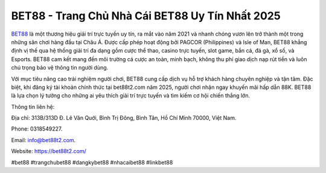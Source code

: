 BET88 - Trang Chủ Nhà Cái BET88 Uy Tín Nhất 2025
===================================

`BET88 <https://bet88t2.com/>`_ là một thương hiệu giải trí trực tuyến uy tín, ra mắt vào năm 2021 và nhanh chóng vươn lên trở thành một trong những sân chơi hàng đầu tại Châu Á. Được cấp phép hoạt động bởi PAGCOR (Philippines) và Isle of Man, BET88 khẳng định vị thế qua hệ thống giải trí đa dạng gồm cược thể thao, casino trực tuyến, slot game, bắn cá, đá gà, xổ số, và Esports. BET88 cam kết mang đến môi trường cá cược an toàn, minh bạch, không thu phí giao dịch nạp rút tiền và luôn chú trọng bảo vệ thông tin người dùng.

Với mục tiêu nâng cao trải nghiệm người chơi, BET88 cung cấp dịch vụ hỗ trợ khách hàng chuyên nghiệp và tận tâm. Đặc biệt, khi đăng ký tài khoản chính thức tại bet88t2.com năm 2025, người chơi nhận ngay khuyến mãi hấp dẫn 88K. BET88 là lựa chọn lý tưởng cho những ai yêu thích giải trí trực tuyến và tìm kiếm cơ hội chiến thắng lớn.

Thông tin liên hệ: 

Địa chỉ: 313B/313D Đ. Lê Văn Quới, Bình Trị Đông, Bình Tân, Hồ Chí Minh 70000, Việt Nam. 

Phone: 0318549227. 

Email: info@bet88t2.com. 

Website: https://bet88t2.com/ 

#bet88 #trangchubet88 #dangkybet88 #nhacaibet88 #linkbet88
